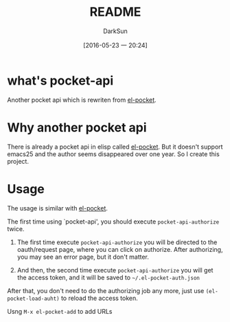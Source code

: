 #+TITLE: README
#+AUTHOR: DarkSun
#+CATEGORY: pocket-api.el
#+DATE: [2016-05-23 一 20:24]
#+OPTIONS: ^:{}

* what's pocket-api
Another pocket api which is rewriten from [[https://github.com/pterygota/el-pocket][el-pocket]]. 

* Why another pocket api
There is already a pocket api in elisp called [[https://github.com/pterygota/el-pocket][el-pocket]]. 
But it doesn't support emacs25 and the author seems disappeared over one year.
So I create this project.

* Usage
The usage is similar with [[https://github.com/pterygota/el-pocket][el-pocket]]. 

The first time using `pocket-api', you should execute =pocket-api-authorize= twice.

1. The first time execute =pocket-api-authorize= you will be directed to the oauth/request page, where you can click on authorize. After authorizing, you may see an error page, but it don't matter.

2. And then, the second time execute =pocket-api-authorize= you will get the access token, and it will be saved to =~/.el-pocket-auth.json=
   
After that, you don't need to do the authorizing job any more, just use =(el-pocket-load-auht)= to reload the access token.

Usng =M-x el-pocket-add= to add URLs
